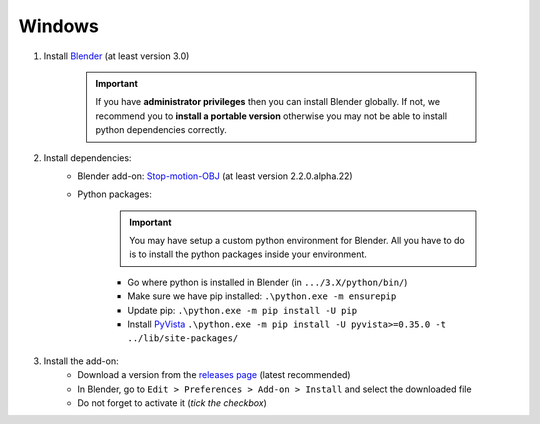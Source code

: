 .. _install-addon-windows:

Windows
=======


#. Install `Blender <https://www.blender.org/download/>`_ (at least version 3.0)


    .. important::
        If you have **administrator privileges** then you can install Blender globally.
        If not, we recommend you to **install a portable version** otherwise you may not be able
        to install python dependencies correctly.


#. Install dependencies:
    * Blender add-on: `Stop-motion-OBJ <https://github.com/neverhood311/Stop-motion-OBJ/releases>`_ (at least version 2.2.0.alpha.22)
    * Python packages:


        .. important::
            You may have setup a custom python environment for Blender.
            All you have to do is to install the python packages inside your environment.


        * Go where python is installed in Blender (in ``.../3.X/python/bin/``)
        * Make sure we have pip installed: ``.\python.exe -m ensurepip``
        * Update pip: ``.\python.exe -m pip install -U pip``
        * Install `PyVista <https://docs.pyvista.org/#>`_ ``.\python.exe -m pip install -U pyvista>=0.35.0 -t ../lib/site-packages/``

#. Install the add-on:
    * Download a version from the `releases page <https://gitlab.arteliagroup.com/water/hydronum/toolsbox_blender/-/releases>`_ (latest recommended)
    * In Blender, go to ``Edit > Preferences > Add-on > Install`` and select the downloaded file
    * Do not forget to activate it (`tick the checkbox`)